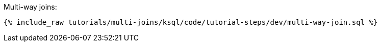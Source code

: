 Multi-way joins:

+++++
<pre class="snippet"><code class="groovy">{% include_raw tutorials/multi-joins/ksql/code/tutorial-steps/dev/multi-way-join.sql %}</code></pre>
+++++
